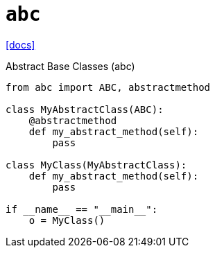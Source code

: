 = `abc`
:url-doc: https://docs.python.org/3/library/abc.html

{url-doc}[[docs\]]

Abstract Base Classes (abc)

[,python]
----
from abc import ABC, abstractmethod

class MyAbstractClass(ABC):
    @abstractmethod
    def my_abstract_method(self):
        pass

class MyClass(MyAbstractClass):
    def my_abstract_method(self):
        pass

if __name__ == "__main__":   
    o = MyClass()
----